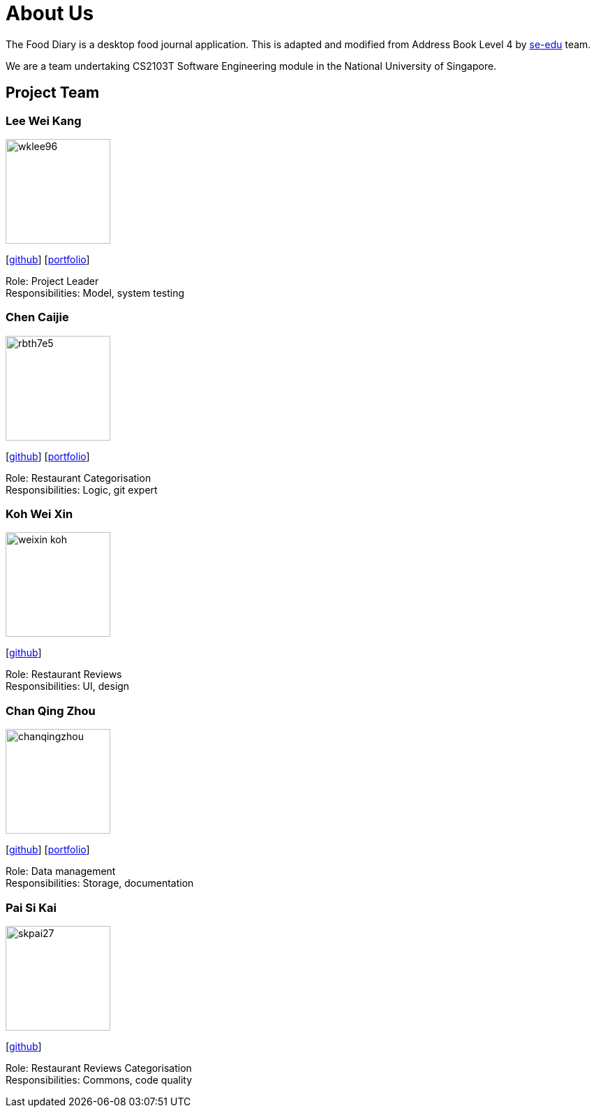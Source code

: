 = About Us
:site-section: AboutUs
:relfileprefix: team/
:imagesDir: images
:stylesDir: stylesheets

The Food Diary is a desktop food journal application. This is adapted and modified from Address Book Level 4
by https://se-edu.github.io/docs/Team.html[se-edu] team.

We are a team undertaking CS2103T Software Engineering module in the National University of Singapore.


== Project Team

=== Lee Wei Kang
image::wklee96.png[width="150", align="left"]
{empty} [https://github.com/Wklee96[github]] [<<wklee96#, portfolio>>]

Role: Project Leader +
Responsibilities: Model, system testing

=== Chen Caijie
image::rbth7e5.png[width="150", align="left"]
{empty}[https://github.com/rbth7e5[github]] [<<rbth7e5#, portfolio>>]

Role: Restaurant Categorisation +
Responsibilities: Logic, git expert

=== Koh Wei Xin
image::weixin-koh.png[width="150", align="left"]
{empty}[http://github.com/yijinl[github]]

Role: Restaurant Reviews +
Responsibilities: UI, design

=== Chan Qing Zhou
image::chanqingzhou.png[width="150", align="left"]
{empty}[https://github.com/chanqingzhou[github]] [<<chanqingzhou#, portfolio>>]

Role: Data management +
Responsibilities: Storage, documentation

=== Pai Si Kai
image::skpai27.png[width="150", align="left"]
{empty}[https://github.com/skpai27[github]]

Role: Restaurant Reviews Categorisation +
Responsibilities: Commons, code quality
